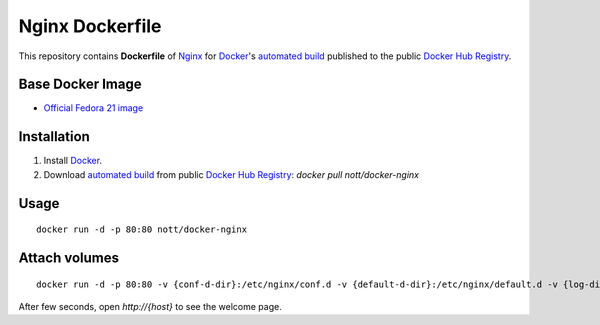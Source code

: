 Nginx Dockerfile
****************

This repository contains **Dockerfile** of `Nginx <http://nginx.org/>`_ for `Docker <https://www.docker.com/>`_'s `automated build <https://registry.hub.docker.com/u/nott/docker-nginx/>`_ published to the public `Docker Hub Registry <https://registry.hub.docker.com/>`_.


Base Docker Image
-----------------

* `Official Fedora 21 image <https://github.com/fedora-cloud/docker-brew-fedora/>`_


Installation
------------

1. Install `Docker <https://www.docker.com/>`_.

2. Download `automated build <https://registry.hub.docker.com/u/nott/docker-nginx/>`_ from public `Docker Hub Registry <https://registry.hub.docker.com/>`_: `docker pull nott/docker-nginx`

Usage
-----

::
   
    docker run -d -p 80:80 nott/docker-nginx

Attach volumes
--------------

::
   
    docker run -d -p 80:80 -v {conf-d-dir}:/etc/nginx/conf.d -v {default-d-dir}:/etc/nginx/default.d -v {log-dir}:/var/log/nginx -v {html-dir}:/usr/share/nginx/html nott/docker-nginx

After few seconds, open `http://{host}` to see the welcome page.

